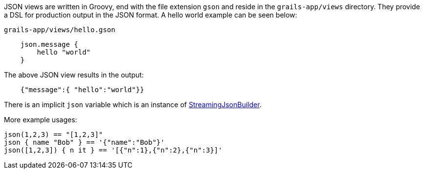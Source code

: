 JSON views are written in Groovy, end with the file extension `gson` and reside in the `grails-app/views` directory. They provide a DSL for production output in the JSON format. A hello world example can be seen below:

[source,groovy]
.`grails-app/views/hello.gson`
    json.message {
        hello "world"
    }

The above JSON view results in the output:

[source,javascript]
    {"message":{ "hello":"world"}}

There is an implicit `json` variable which is an instance of http://docs.groovy-lang.org/latest/html/api/groovy/json/StreamingJsonBuilder.html[StreamingJsonBuilder].

More example usages:

    json(1,2,3) == "[1,2,3]"
    json { name "Bob" } == '{"name":"Bob"}'
    json([1,2,3]) { n it } == '[{"n":1},{"n":2},{"n":3}]'    